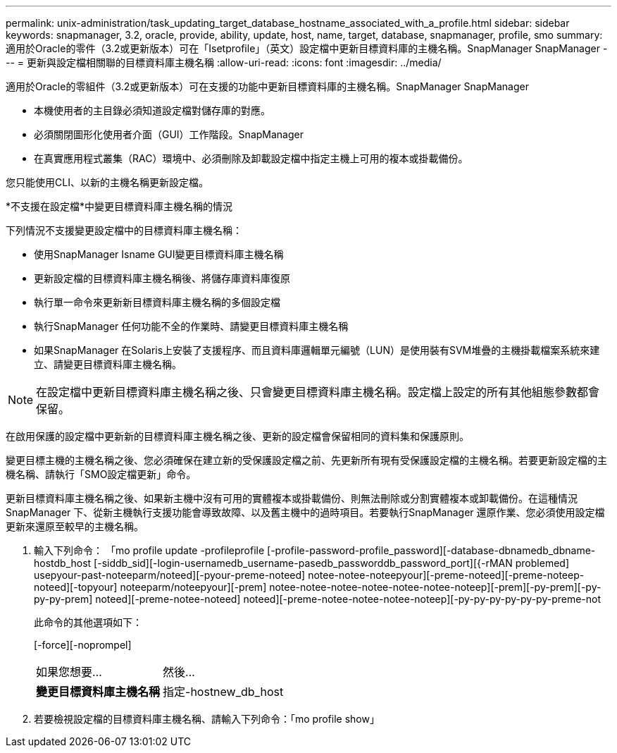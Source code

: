 ---
permalink: unix-administration/task_updating_target_database_hostname_associated_with_a_profile.html 
sidebar: sidebar 
keywords: snapmanager, 3.2, oracle, provide, ability, update, host, name, target, database, snapmanager, profile, smo 
summary: 適用於Oracle的零件（3.2或更新版本）可在「Isetprofile」（英文）設定檔中更新目標資料庫的主機名稱。SnapManager SnapManager 
---
= 更新與設定檔相關聯的目標資料庫主機名稱
:allow-uri-read: 
:icons: font
:imagesdir: ../media/


[role="lead"]
適用於Oracle的零組件（3.2或更新版本）可在支援的功能中更新目標資料庫的主機名稱。SnapManager SnapManager

* 本機使用者的主目錄必須知道設定檔對儲存庫的對應。
* 必須關閉圖形化使用者介面（GUI）工作階段。SnapManager
* 在真實應用程式叢集（RAC）環境中、必須刪除及卸載設定檔中指定主機上可用的複本或掛載備份。


您只能使用CLI、以新的主機名稱更新設定檔。

*不支援在設定檔*中變更目標資料庫主機名稱的情況

下列情況不支援變更設定檔中的目標資料庫主機名稱：

* 使用SnapManager Isname GUI變更目標資料庫主機名稱
* 更新設定檔的目標資料庫主機名稱後、將儲存庫資料庫復原
* 執行單一命令來更新新目標資料庫主機名稱的多個設定檔
* 執行SnapManager 任何功能不全的作業時、請變更目標資料庫主機名稱
* 如果SnapManager 在Solaris上安裝了支援程序、而且資料庫邏輯單元編號（LUN）是使用裝有SVM堆疊的主機掛載檔案系統來建立、請變更目標資料庫主機名稱。



NOTE: 在設定檔中更新目標資料庫主機名稱之後、只會變更目標資料庫主機名稱。設定檔上設定的所有其他組態參數都會保留。

在啟用保護的設定檔中更新新的目標資料庫主機名稱之後、更新的設定檔會保留相同的資料集和保護原則。

變更目標主機的主機名稱之後、您必須確保在建立新的受保護設定檔之前、先更新所有現有受保護設定檔的主機名稱。若要更新設定檔的主機名稱、請執行「SMO設定檔更新」命令。

更新目標資料庫主機名稱之後、如果新主機中沒有可用的實體複本或掛載備份、則無法刪除或分割實體複本或卸載備份。在這種情況SnapManager 下、從新主機執行支援功能會導致故障、以及舊主機中的過時項目。若要執行SnapManager 還原作業、您必須使用設定檔更新來還原至較早的主機名稱。

. 輸入下列命令： 「mo profile update -profileprofile [-profile-password-profile_password][-database-dbnamedb_dbname-hostdb_host [-siddb_sid][-login-usernamedb_username-pasedb_passworddb_password_port][{-rMAN problemed] usepyour-past-noteeparm/noteed][-pyour-preme-noteed] notee-notee-noteepyour][-preme-noteed][-preme-noteep-noteed][-topyour] noteeparm/noteepyour][-prem] notee-notee-notee-notee-notee-notee-noteep][-prem][-py-prem][-py-py-py-prem] noteed][-preme-notee-noteed] noteed][-preme-notee-notee-notee-noteep][-py-py-py-py-py-py-preme-not
+
此命令的其他選項如下：

+
[-force][-noprompel]

+
|===


| 如果您想要... | 然後... 


 a| 
*變更目標資料庫主機名稱*
 a| 
指定-hostnew_db_host

|===
. 若要檢視設定檔的目標資料庫主機名稱、請輸入下列命令：「mo profile show」

